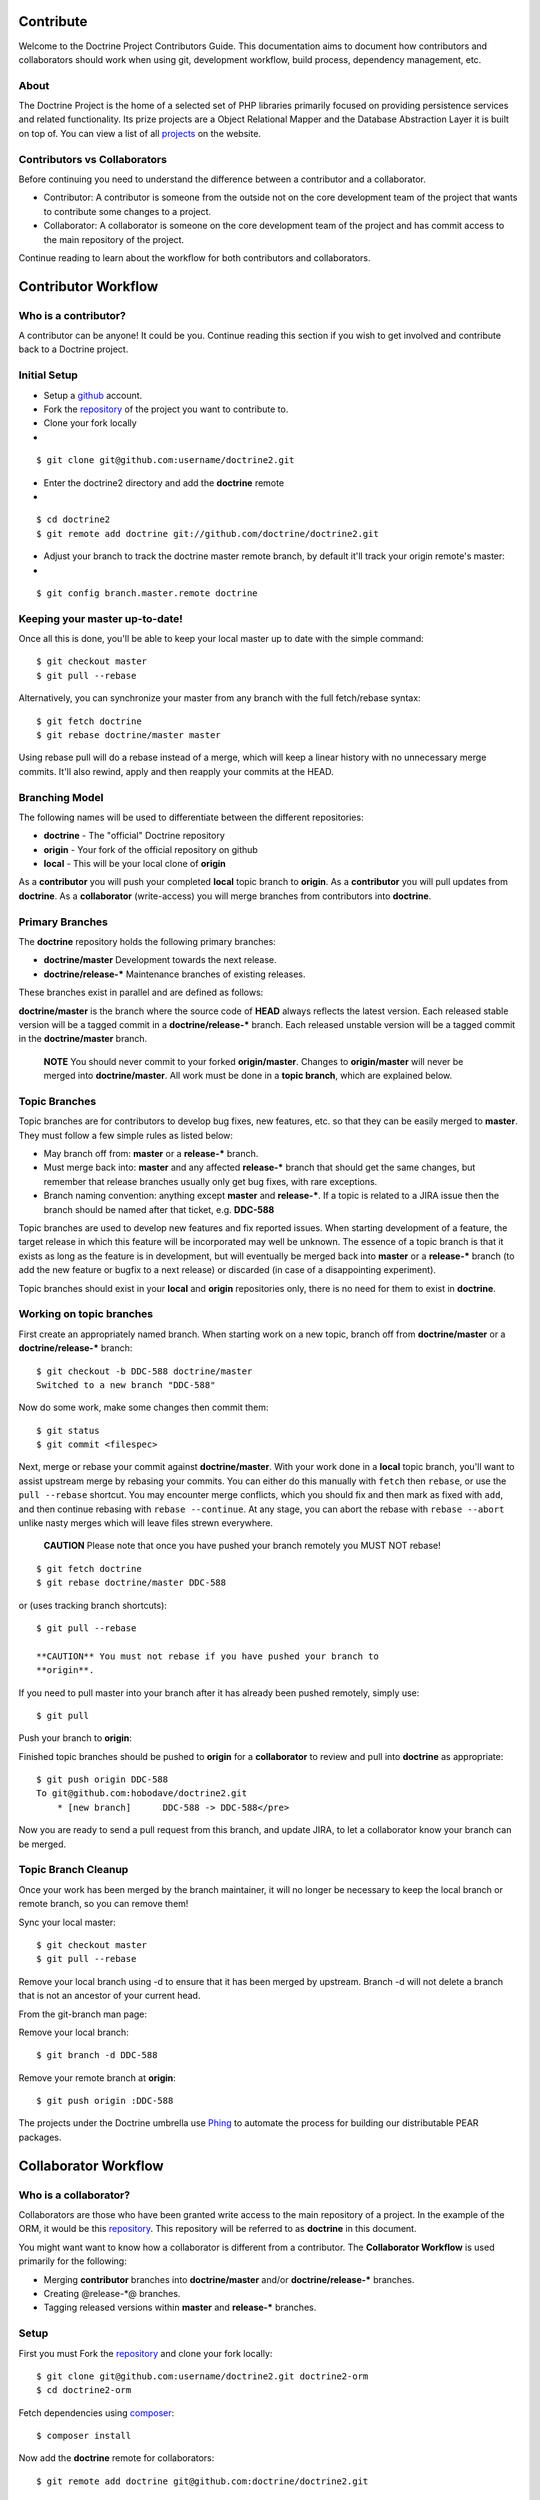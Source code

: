 Contribute
==========

Welcome to the Doctrine Project Contributors Guide. This
documentation aims to document how contributors and collaborators
should work when using git, development workflow, build process,
dependency management, etc.

About
-----

The Doctrine Project is the home of a selected set of PHP libraries
primarily focused on providing persistence services and related
functionality. Its prize projects are a Object Relational Mapper
and the Database Abstraction Layer it is built on top of. You can
view a list of all
`projects <http://www.doctrine-project.org/projects>`_ on the
website.

Contributors vs Collaborators
-----------------------------

Before continuing you need to understand the difference between a
contributor and a collaborator.


-  Contributor: A contributor is someone from the outside not on
   the core development team of the project that wants to contribute
   some changes to a project.
-  Collaborator: A collaborator is someone on the core development
   team of the project and has commit access to the main repository of
   the project.

Continue reading to learn about the workflow for both contributors
and collaborators.

Contributor Workflow
====================

Who is a contributor?
---------------------

A contributor can be anyone! It could be you. Continue reading this
section if you wish to get involved and contribute back to a
Doctrine project.

Initial Setup
-------------


-  Setup a `github <http://github.com>`_ account.
-  Fork the `repository <http://github.com/doctrine/doctrine2>`_ of
   the project you want to contribute to.
-  Clone your fork locally

-

::

    $ git clone git@github.com:username/doctrine2.git


-  Enter the doctrine2 directory and add the **doctrine** remote

-

::

    $ cd doctrine2
    $ git remote add doctrine git://github.com/doctrine/doctrine2.git


-  Adjust your branch to track the doctrine master remote branch,
   by default it'll track your origin remote's master:

-

::

    $ git config branch.master.remote doctrine

Keeping your master up-to-date!
-------------------------------

Once all this is done, you'll be able to keep your local master up
to date with the simple command:

::

    $ git checkout master
    $ git pull --rebase

Alternatively, you can synchronize your master from any branch with
the full fetch/rebase syntax:

::

    $ git fetch doctrine
    $ git rebase doctrine/master master

Using rebase pull will do a rebase instead of a merge, which will
keep a linear history with no unnecessary merge commits. It'll also
rewind, apply and then reapply your commits at the HEAD.

Branching Model
---------------

The following names will be used to differentiate between the
different repositories:


-  **doctrine** - The "official" Doctrine repository
-  **origin** - Your fork of the official repository on github
-  **local** - This will be your local clone of **origin**

As a **contributor** you will push your completed **local** topic
branch to **origin**. As a **contributor** you will pull updates
from **doctrine**. As a **collaborator** (write-access) you will
merge branches from contributors into **doctrine**.

Primary Branches
----------------

The **doctrine** repository holds the following primary branches:


-  **doctrine/master** Development towards the next release.
-  **doctrine/release-\*** Maintenance branches of existing
   releases.

These branches exist in parallel and are defined as follows:

**doctrine/master** is the branch where the source code of **HEAD**
always reflects the latest version. Each released stable version
will be a tagged commit in a **doctrine/release-\*** branch. Each
released unstable version will be a tagged commit in the
**doctrine/master** branch.

    **NOTE** You should never commit to your forked **origin/master**.
    Changes to **origin/master** will never be merged into
    **doctrine/master**. All work must be done in a **topic branch**,
    which are explained below.


Topic Branches
--------------

Topic branches are for contributors to develop bug fixes, new
features, etc. so that they can be easily merged to **master**.
They must follow a few simple rules as listed below:


-  May branch off from: **master** or a **release-\*** branch.
-  Must merge back into: **master** and any affected **release-\***
   branch that should get the same changes, but remember that release
   branches usually only get bug fixes, with rare exceptions.
-  Branch naming convention: anything except **master** and
   **release-\***. If a topic is related to a JIRA issue then the
   branch should be named after that ticket, e.g. **DDC-588**

Topic branches are used to develop new features and fix reported
issues. When starting development of a feature, the target release
in which this feature will be incorporated may well be unknown. The
essence of a topic branch is that it exists as long as the feature
is in development, but will eventually be merged back into
**master** or a **release-\*** branch (to add the new feature or
bugfix to a next release) or discarded (in case of a disappointing
experiment).

Topic branches should exist in your **local** and **origin**
repositories only, there is no need for them to exist in
**doctrine**.

Working on topic branches
-------------------------

First create an appropriately named branch. When starting work on a
new topic, branch off from **doctrine/master** or a
**doctrine/release-\*** branch:

::

    $ git checkout -b DDC-588 doctrine/master
    Switched to a new branch "DDC-588"

Now do some work, make some changes then commit them:

::

    $ git status
    $ git commit <filespec>

Next, merge or rebase your commit against **doctrine/master**. With
your work done in a **local** topic branch, you'll want to assist
upstream merge by rebasing your commits. You can either do this
manually with ``fetch`` then ``rebase``, or use the
``pull --rebase`` shortcut. You may encounter merge conflicts,
which you should fix and then mark as fixed with ``add``, and then
continue rebasing with ``rebase --continue``. At any stage, you can
abort the rebase with ``rebase --abort`` unlike nasty merges which
will leave files strewn everywhere.

    **CAUTION** Please note that once you have pushed your branch
    remotely you MUST NOT rebase!


::

    $ git fetch doctrine
    $ git rebase doctrine/master DDC-588

or (uses tracking branch shortcuts):

::

    $ git pull --rebase

    **CAUTION** You must not rebase if you have pushed your branch to
    **origin**.


If you need to pull master into your branch after it has already
been pushed remotely, simply use:

::

    $ git pull

Push your branch to **origin**:

Finished topic branches should be pushed to **origin** for a
**collaborator** to review and pull into **doctrine** as
appropriate:

::

    $ git push origin DDC-588
    To git@github.com:hobodave/doctrine2.git
        * [new branch]      DDC-588 -> DDC-588</pre>

Now you are ready to send a pull request from this branch, and
update JIRA, to let a collaborator know your branch can be merged.

Topic Branch Cleanup
--------------------

Once your work has been merged by the branch maintainer, it will no
longer be necessary to keep the local branch or remote branch, so
you can remove them!

Sync your local master:

::

    $ git checkout master
    $ git pull --rebase

Remove your local branch using -d to ensure that it has been merged
by upstream. Branch -d will not delete a branch that is not an
ancestor of your current head.

From the git-branch man page:


.. raw:: html

   <pre>
   -d 
       Delete a branch. The branch must be fully merged in HEAD.
   -D 
       Delete a branch irrespective of its merged status.
   </pre>
   
Remove your local branch:

::

    $ git branch -d DDC-588

Remove your remote branch at **origin**:

::

    $ git push origin :DDC-588


The projects under the Doctrine umbrella use
`Phing <http://phing.info/trac>`_ to automate the process for
building our distributable PEAR packages.

Collaborator Workflow
=====================

Who is a collaborator?
----------------------

Collaborators are those who have been granted write access to the
main repository of a project. In the example of the ORM, it would
be this `repository <http://github.com/doctrine/doctrine2>`_. This
repository will be referred to as **doctrine** in this document.

You might want want to know how a collaborator is different from a
contributor. The **Collaborator Workflow** is used primarily for
the following:


-  Merging **contributor** branches into **doctrine/master** and/or
   **doctrine/release-\*** branches.
-  Creating @release-\*@ branches.
-  Tagging released versions within **master** and **release-\***
   branches.

Setup
-----

First you must Fork the
`repository <http://github.com/doctrine/doctrine2>`_ and clone your
fork locally:

::

    $ git clone git@github.com:username/doctrine2.git doctrine2-orm
    $ cd doctrine2-orm

Fetch dependencies using `composer <https://getcomposer.org/>`_:

::

    $ composer install

Now add the **doctrine** remote for collaborators:

::

    $ git remote add doctrine git@github.com:doctrine/doctrine2.git

Adjust your branch to track the doctrine master remote branch, by
default it'll track your origin remote's master:

::

    $ git config branch.master.remote doctrine

Optionally, add any additional contributor/collaborator forks,
e.g.:

::

    $ git remote add romanb git://github.com/romanb/doctrine2.git

Branching Model
---------------

Merging topic branches
~~~~~~~~~~~~~~~~~~~~~~


-  Topic branches **must** merge into **master** and/or any
   affected **release-\*** branches.
-  Merging a topic branch puts it into the *next* release, that is
   the next release created from **master** and/or the next patch
   release created from a specific **release-\*** branch.

Steps
^^^^^

Add remote repo for contributor/collaborator, if necessary (only
needs to be done once per collaborator):

::

    $ git remote add hobodave git://github.com/hobodave/doctrine2.git

Fetch remote:

::

    $ git fetch hobodave

Merge topic branch into master:

::

    $ git checkout master
    Switched to branch 'master'
    $ git merge --no-ff hobodave/DDC-588
    Updating ea1b82a..05e9557
    (Summary of changes)
    $ git push doctrine master

The **--no-ff** flag causes the merge to always create a new commit
object, even if the merge could be performed with a fast-forward.
This avoids losing information about the historical existence of a
topic branch and groups together all commits that together added
the topic.

Release branches
~~~~~~~~~~~~~~~~


-  May branch off from: **master**
-  Must merge back into: -
-  Branch naming convention: **release-\***

Release branches are created when **master** has reached the state
of the next major or minor release. They allow for continuous bug
fixes and patch releases of that particular release until the
release is no longer supported.

The key moment to branch off a new release branch from **master**
is when **master** reflects the desired state of the new release.

Creating a release branch
^^^^^^^^^^^^^^^^^^^^^^^^^

Release branches are created from the **master** branch. When the
state of **master** is ready for the upcoming target version we
branch off and give the release branch a name reflecting the target
version number. In addition the ".0" release is tagged on the new
release branch:

::

    $ git checkout -b release-2.0 doctrine/master
    Switched to a new branch "release-2.0"
    $ git push doctrine release-2.0
    $ git tag -a 2.0.0
    $ git push doctrine release-2.0

This new branch may exist for a while, at least until the release
is no longer supported. During that time, bug fixes are applied in
this branch (in addition to the **master** branch), if it is
affected by the same bug. Adding large new features here is
prohibited. They must be merged into **master**, and therefore,
wait for the next major or minor release.

Project Dependencies
====================

Project dependencies between Doctrine projects are handled through
composer. The code of the particular Doctrine project you
have cloned is located under **lib/Doctrine**. The source code of
dependencies to other projects resides under **vendor/**.

Bumping Versions
----------------

To bump/upgrade a dependency version you just need to update the
version constraint in composer.json and run:

::

    $ composer update

Phing Build Process
===================

Prerequisites
-------------


-  You must have PEAR installed.
-  You must have `Phing <http://phing.info/trac>`_ installed. The
   easiest way is through
   `pear <http://phing.info/docs/guide/stable/chapters/Setup.html#Setup.PearInstall>`_.
-  You must have the
   `d51PearPkg2Task <http://pear.domain51.com/svn/Phing_d51PearPkg2Task/trunk/src/phing/tasks/ext/d51PearPkg2Task.php>`_
   added to the core Phing tasks.
-  Copy the **build.properties.dev** file to **build.properties**
   and adjust any properties to your local environment, if necessary.

Building
--------

Clone the Doctrine project that you want to build and from within
the root directory of the project (where the build.xml resides) run
one of the following commands.

::

    $ git clone git://github.com/doctrine/doctrine2.git doctrine2-orm
    $ cd doctrine2-orm


Basic Build
~~~~~~~~~~~

You can simply run ``phing`` and it will build the sources that are
packaged for distribution:

::

    $ phing

After a successful build you will find the prepared code that will
be packaged for distribution in the **build** directory.

Distributable Archives
~~~~~~~~~~~~~~~~~~~~~~

If you want to produce a distributable PEAR archive run:

::

    $ phing build-packages

After a successful build you will find the distributable archive(s)
in the **dist** directory.

Running Tests
~~~~~~~~~~~~~

The tests will be run automatically by most other targets but you
can also run them directly:

::

    $ phing test

